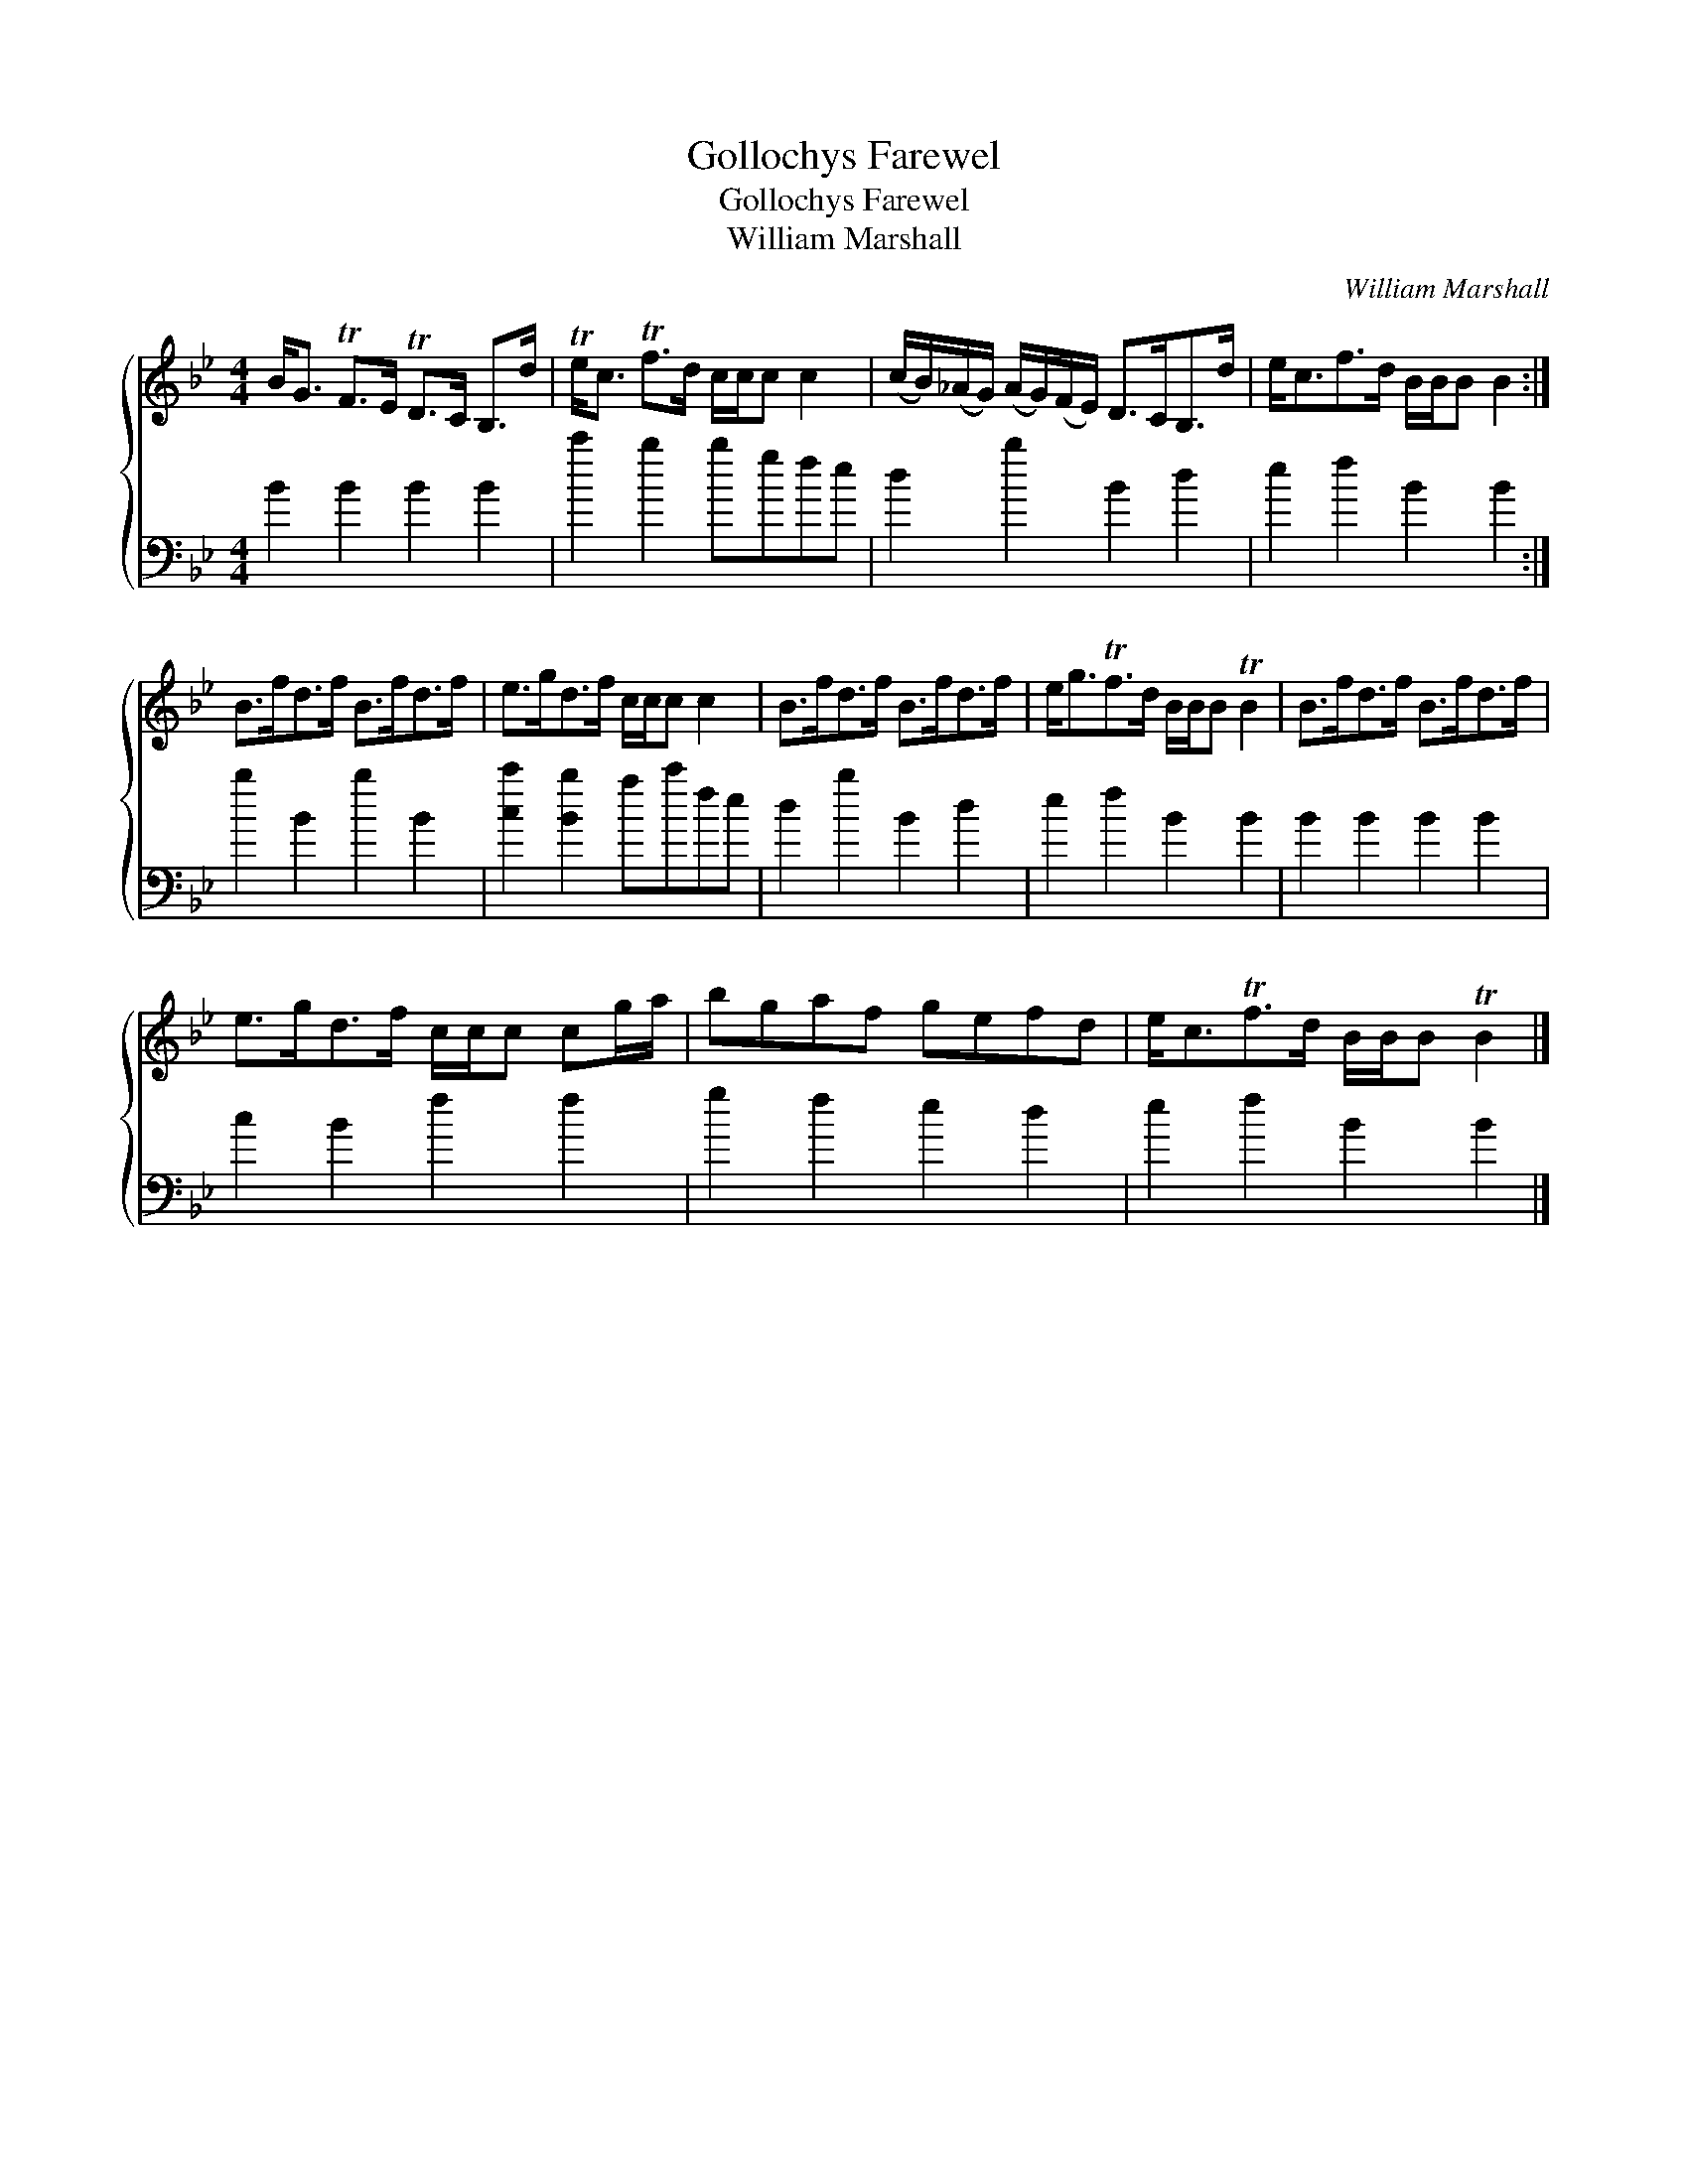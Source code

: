 X:1
T:Gollochys Farewel
T:Gollochys Farewel
T:William Marshall
C:William Marshall
%%score { 1 2 }
L:1/8
M:4/4
K:Bb
V:1 treble 
V:2 bass 
V:1
 B<G TF>E TD>C B,>d | Te<c Tf>d c/c/c c2 | (c/B/)(_A/G/) (A/G/)(F/E/) D>CB,>d | e<cf>d B/B/B B2 :| %4
 B>fd>f B>fd>f | e>gd>f c/c/c c2 | B>fd>f B>fd>f | e<gTf>d B/B/B TB2 | B>fd>f B>fd>f | %9
 e>gd>f c/c/c cg/a/ | bgaf gefd | e<cTf>d B/B/B TB2 |] %12
V:2
 B2 B2 B2 B2 | c'2 b2 bgfe | d2 b2 B2 d2 | e2 f2 B2 B2 :| b2 B2 b2 B2 | [cc']2 [Bb]2 ac'fe | %6
 d2 b2 B2 d2 | e2 f2 B2 B2 | B2 B2 B2 B2 | c2 B2 f2 f2 | g2 f2 e2 d2 | e2 f2 B2 B2 |] %12

